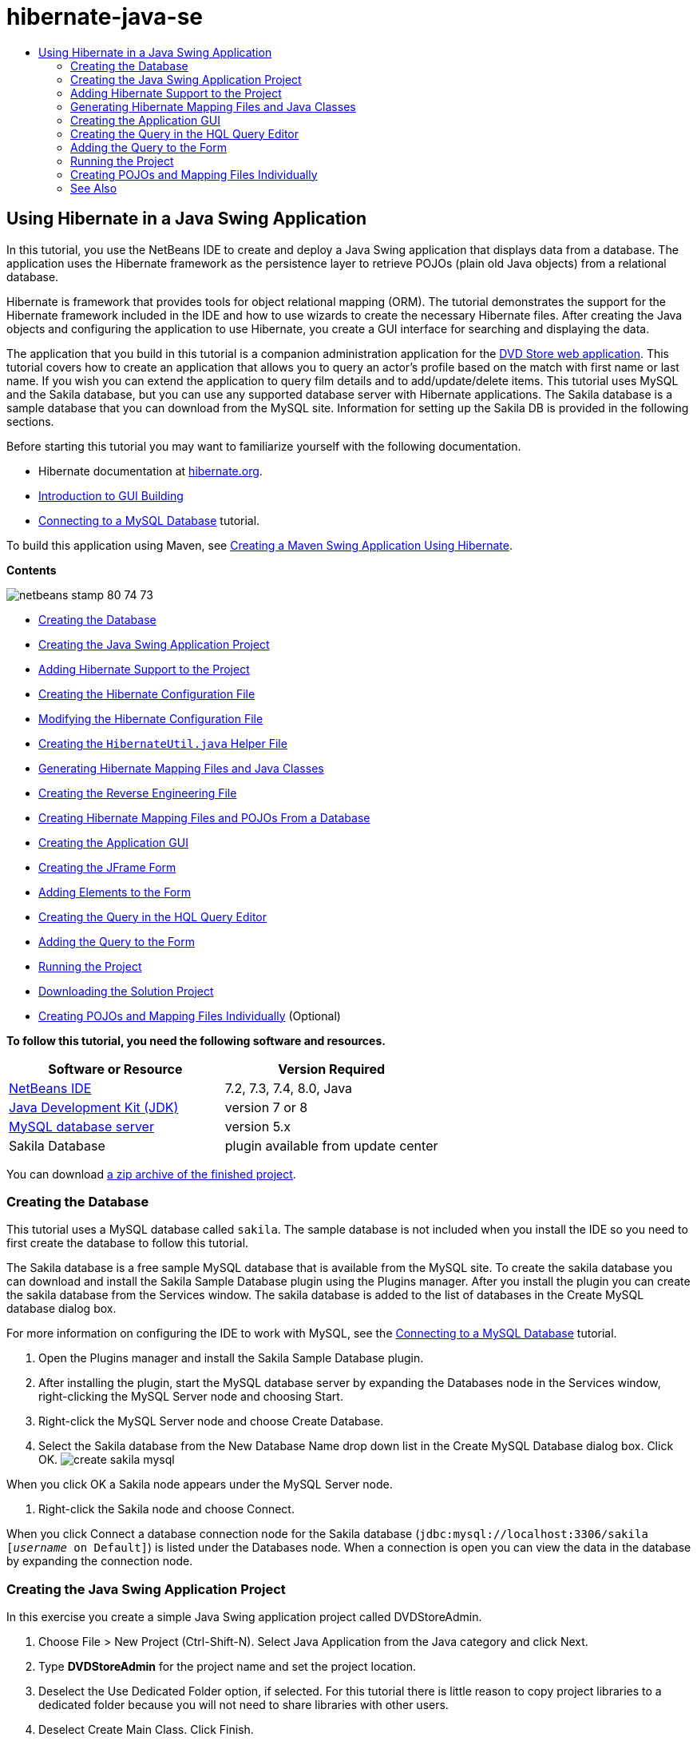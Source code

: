 // 
//     Licensed to the Apache Software Foundation (ASF) under one
//     or more contributor license agreements.  See the NOTICE file
//     distributed with this work for additional information
//     regarding copyright ownership.  The ASF licenses this file
//     to you under the Apache License, Version 2.0 (the
//     "License"); you may not use this file except in compliance
//     with the License.  You may obtain a copy of the License at
// 
//       http://www.apache.org/licenses/LICENSE-2.0
// 
//     Unless required by applicable law or agreed to in writing,
//     software distributed under the License is distributed on an
//     "AS IS" BASIS, WITHOUT WARRANTIES OR CONDITIONS OF ANY
//     KIND, either express or implied.  See the License for the
//     specific language governing permissions and limitations
//     under the License.
//

= hibernate-java-se
:jbake-type: page
:jbake-tags: old-site, needs-review
:jbake-status: published
:keywords: Apache NetBeans  hibernate-java-se
:description: Apache NetBeans  hibernate-java-se
:toc: left
:toc-title:

== Using Hibernate in a Java Swing Application

In this tutorial, you use the NetBeans IDE to create and deploy a Java Swing application that displays data from a database. The application uses the Hibernate framework as the persistence layer to retrieve POJOs (plain old Java objects) from a relational database.

Hibernate is framework that provides tools for object relational mapping (ORM). The tutorial demonstrates the support for the Hibernate framework included in the IDE and how to use wizards to create the necessary Hibernate files. After creating the Java objects and configuring the application to use Hibernate, you create a GUI interface for searching and displaying the data.

The application that you build in this tutorial is a companion administration application for the link:../web/hibernate-webapp.html[DVD Store web application]. This tutorial covers how to create an application that allows you to query an actor's profile based on the match with first name or last name. If you wish you can extend the application to query film details and to add/update/delete items. This tutorial uses MySQL and the Sakila database, but you can use any supported database server with Hibernate applications. The Sakila database is a sample database that you can download from the MySQL site. Information for setting up the Sakila DB is provided in the following sections.

Before starting this tutorial you may want to familiarize yourself with the following documentation.

* Hibernate documentation at link:http://www.hibernate.org/[hibernate.org].
* link:gui-functionality.html[Introduction to GUI Building]
* link:../ide/mysql.html[Connecting to a MySQL Database] tutorial.

To build this application using Maven, see link:maven-hib-java-se.html[Creating a Maven Swing Application Using Hibernate].

*Contents*

image:netbeans-stamp-80-74-73.png[title="Content on this page applies to the NetBeans IDE 7.2, 7.3, 7.4 and 8.0"]

* link:#01[Creating the Database]
* link:#02[Creating the Java Swing Application Project]
* link:#03[Adding Hibernate Support to the Project]
* link:#03a[Creating the Hibernate Configuration File]
* link:#03b[Modifying the Hibernate Configuration File]
* link:#03c[Creating the `HibernateUtil.java` Helper File]
* link:#05[Generating Hibernate Mapping Files and Java Classes]
* link:#05a[Creating the Reverse Engineering File]
* link:#05b[Creating Hibernate Mapping Files and POJOs From a Database]
* link:#06[Creating the Application GUI]
* link:#06a[Creating the JFrame Form]
* link:#06b[Adding Elements to the Form]
* link:#07[Creating the Query in the HQL Query Editor]
* link:#08[Adding the Query to the Form]
* link:#09[Running the Project]
* link:#09a[Downloading the Solution Project]
* link:#10[Creating POJOs and Mapping Files Individually] (Optional)

*To follow this tutorial, you need the following software and resources.*

|===
|Software or Resource |Version Required 

|link:https://netbeans.org/downloads/index.html[NetBeans IDE] |7.2, 7.3, 7.4, 8.0, Java 

|link:http://java.sun.com/javase/downloads/index.jsp[Java Development Kit (JDK)] |version 7 or 8 

|link:http://www.mysql.com/[MySQL database server] |version 5.x 

|Sakila Database |plugin available from update center 
|===

You can download link:https://netbeans.org/projects/samples/downloads/download/Samples/Java/DVDStoreAdmin-Ant.zip[a zip archive of the finished project].

=== Creating the Database

This tutorial uses a MySQL database called `sakila`. The sample database is not included when you install the IDE so you need to first create the database to follow this tutorial.

The Sakila database is a free sample MySQL database that is available from the MySQL site. To create the sakila database you can download and install the Sakila Sample Database plugin using the Plugins manager. After you install the plugin you can create the sakila database from the Services window. The sakila database is added to the list of databases in the Create MySQL database dialog box.

For more information on configuring the IDE to work with MySQL, see the link:../ide/mysql.html[Connecting to a MySQL Database] tutorial.

1. Open the Plugins manager and install the Sakila Sample Database plugin.
2. After installing the plugin, start the MySQL database server by expanding the Databases node in the Services window, right-clicking the MySQL Server node and choosing Start.
3. Right-click the MySQL Server node and choose Create Database.
4. Select the Sakila database from the New Database Name drop down list in the Create MySQL Database dialog box. Click OK.
image:create-sakila-mysql.png[title="Screenshot of Create MySQL Database dialog"]

When you click OK a Sakila node appears under the MySQL Server node.

5. Right-click the Sakila node and choose Connect.

When you click Connect a database connection node for the Sakila database (`jdbc:mysql://localhost:3306/sakila [_username_ on Default]`) is listed under the Databases node. When a connection is open you can view the data in the database by expanding the connection node.

=== Creating the Java Swing Application Project

In this exercise you create a simple Java Swing application project called DVDStoreAdmin.

1. Choose File > New Project (Ctrl-Shift-N). Select Java Application from the Java category and click Next.
2. Type *DVDStoreAdmin* for the project name and set the project location.
3. Deselect the Use Dedicated Folder option, if selected.
For this tutorial there is little reason to copy project libraries to a dedicated folder because you will not need to share libraries with other users.
4. Deselect Create Main Class. Click Finish.

When you click Finish, the IDE creates the Java application project. The project does not have a main class. You will create a form and then set the form as the main class.

=== Adding Hibernate Support to the Project

To add support for Hibernate to a J2SE project you need to add the Hibernate library to the project. The Hibernate library is included with the IDE and can be added to any project by right-clicking the 'Libraries' node in the Projects window, selecting 'Add Library' and then selecting the Hibernate library in the Add Library dialog box.

The IDE includes wizards to help you create the Hibernate files you may need in your project. You can use the wizards in the IDE to create a Hibernate configuration file and a utility helper class. If you create the Hibernate configuration file using a wizard the IDE automatically adds the Hibernate libraries to the project.

==== Creating the Hibernate Configuration File

The Hibernate configuration file (`hibernate.cfg.xml`) contains information about the database connection, resource mappings, and other connection properties. When you create a Hibernate configuration file using a wizard you specify the database connection by choosing from a list of database connection registered with the IDE. When generating the configuration file the IDE automatically adds the connection details and dialect information based on the selected database connection. The IDE also automatically adds the Hibernate library to the project classpath. After you create the configuration file you can edit the file using the multi-view editor, or edit the XML directly in the XML editor.

1. Right-click the Source Packages node in the Projects window and choose New > Other to open the New File wizard.
2. Select Hibernate Configuration Wizard from the Hibernate category. Click Next.
3. Keep the default settings in the Name and Location pane (you want to create the file in the `src` directory). Click Next.
4. Select the sakila connection in the Database Connection drop down list. Click Finish.
image:hib-config.png[title="Dialog for selecting database connection"]

When you click Finish the IDE opens `hibernate.cfg.xml` in the source editor. The IDE creates the configuration file at the root of the context classpath of the application (in the Files window, WEB-INF/classes). In the Projects window the file is located in the `<default package>` source package. The configuration file contains information about a single database. If you plan to connect to multiple databases, you can create multiple configuration files in the project, one for each database servers, but by default the helper utility class will use the `hibernate.cfg.xml` file located in the root location.

If you expand the Libraries node in the Projects window you can see that the IDE added the required Hibernate JAR files and the MySQL connector JAR.

image:hib-libraries-config.png[title="Screenshot of Projects window showing Hibernate libraries"]

*Note.* NetBeans IDE 8.0 bundles the Hibernate 4 libraries. Older versions of the IDE bundled Hibernate 3.

==== Modifying the Hibernate Configuration File

In this exercise you will edit the default properties specified in `hibernate.cfg.xml` to enable debug logging for SQL statements.

1. Open `hibernate.cfg.xml` in the Design tab. You can open the file by expanding the Configuration Files node in the Projects window and double-clicking `hibernate.cfg.xml`.
2. Expand the Configuration Properties node under Optional Properties.
3. Click Add to open the Add Hibernate Property dialog box.
4. In the dialog box, select the `hibernate.show_sql` property and set the value to `true`. Click OK. This enables the debug logging of the SQL statements.
image:add-property-showsql.png[title="Add Hibernate Property dialog box showing setting value for the hibernate.show_sql property"]
5. Click Add under the Miscellaneous Properties node and select `hibernate.query.factory_class` in the Property Name dropdown list.
6. Type *org.hibernate.hql.internal.classic.ClassicQueryTranslatorFactory* as the Property Value.

This is the translator factory class that is used in Hibernate 4 that is bundled with the IDE.

Click OK.

image:add-property-factoryclass-4.png[title="Add Hibernate Property dialog box showing setting value for the hibernate.query.factory_class property"]

If you are using NetBeans IDE 7.4 or earlier you should select *org.hibernate.hql.classic.ClassicQueryTranslatorFactory* as the Property Value in the dialog box. NetBeans IDE 7.4 and earlier bundled Hibernate 3.

image:add-property-factoryclass.png[title="Add Hibernate Property dialog box showing setting value for the hibernate.query.factory_class property"]

If you click the XML tab in the editor you can see the file in XML view. Your file should look like the following:

[source,xml]
----

<hibernate-configuration>
    <session-factory name="session1">
        <property name="hibernate.dialect">org.hibernate.dialect.MySQLDialect</property>
        <property name="hibernate.connection.driver_class">com.mysql.jdbc.Driver</property>
        <property name="hibernate.connection.url">jdbc:mysql://localhost:3306/sakila</property>
        <property name="hibernate.connection.username">root</property>
        <property name="hibernate.connection.password">######</property>
        <property name="hibernate.show_sql">true</property>
        <property name="hibernate.query.factory_class">org.hibernate.hql.internal.classic.ClassicQueryTranslatorFactory</property>
    </session-factory>
</hibernate-configuration>
----
7. Save your changes to the file.

After you create the form and set it as the main class you will be able to see the SQL query printed in the IDE's Output window when you run the project.

==== Creating the `HibernateUtil.java` Helper File

To use Hibernate you need to create a helper class that handles startup and that accesses Hibernate's `SessionFactory` to obtain a Session object. The class calls Hibernate's `configure()` method, loads the `hibernate.cfg.xml` configuration file and then builds the `SessionFactory` to obtain the Session object.

In this section you use the New File wizard to create the helper class `HibernateUtil.java`.

1. Right-click the Source Packages node and select New > Other to open the New File wizard.
2. Select Hibernate from the Categories list and HibernateUtil.java from the File Types list. Click Next.
image:hib-util.png[title="New File wizard showing how to create HibernateUtil"]
3. Type *HibernateUtil* for the class name and *sakila.util* as the package name. Click Finish.

When you click Finish, `HibernateUtil.java` opens in the editor. You can close the file because you do not need to edit the file.

=== Generating Hibernate Mapping Files and Java Classes

In this tutorial you use a plain old Java object (POJO), `Actor.java`, to represent the data in the table ACTOR in the database. The class specifies the fields for the columns in the tables and uses simple setters and getters to retrieve and write the data. To map `Actor.java` to the ACTOR table you can use a Hibernate mapping file or use annotations in the class.

You can use the Reverse Engineering wizard and the Hibernate Mapping Files and POJOs from a Database wizard to create multiple POJOs and mapping files based on database tables that you select. Alternatively, you can use wizards in the IDE to help you create individual POJOs and mapping files from scratch.

*Notes.*

* When you want to create files for multiple tables you will most likely want to use the wizards. In this tutorial you only need to create one POJO and one mapping file so it is fairly easy to create the files individually. You can see the steps for link:#10[creating the POJOs and mapping files individually] at the end of this tutorial.

==== Creating the Reverse Engineering File

The reverse engineering file (`hibernate.reveng.xml`) is an XML file that can be used to modify the default settings used when generating Hibernate files from the metadata of the database specified in `hibernate.cfg.xml`. The wizard generates the file with basic default settings. You can modify the file to explicitly specify the database schema that is used, to filter out tables that should not be used and to specify how JDBC types are mapped to Hibernate types.

1. Right-click the Source Packages node and select New > Other to open the New File wizard.
2. Select Hibernate from the Categories list and Hibernate Reverse Engineering Wizard from the File Types list. Click Next.
3. Type *hibernate.reveng* for the file name.
4. Keep the default *`src`* as the Location. Click Next.
5. Select *actor* in the Available Tables pane and click Add. Click Finish.

The wizard generates a `hibernate.reveng.xml` reverse engineering file. You can close the reverse engineering file because you will not need to edit the file.

==== Creating Hibernate Mapping Files and POJOs From a Database

The Hibernate Mapping Files and POJOs from a Database wizard generates files based on tables in a database. When you use the wizard, the IDE generates POJOs and mapping files for you based on the database tables specified in `hibernate.reveng.xml` and then adds the mapping entries to `hibernate.cfg.xml`. When you use the wizard you can choose the files that you want the IDE to generate (only the POJOs, for example) and select code generation options (generate code that uses EJB 3 annotations, for example).

1. Right-click the Source Packages node in the Projects window and choose New > Other to open the New File wizard.
2. Select Hibernate Mapping Files and POJOs from a Database in the Hibernate category. Click Next.
3. Select `hibernate.cfg.xml` from the Hibernate Configuration File dropdown list, if not selected.
4. Select `hibernate.reveng.xml` from the Hibernate Reverse Engineering File dropdown list, if not selected.
5. Ensure that the *Domain Code* and *Hibernate XML Mappings* options are selected.
6. Type *sakila.entity* for the Package name. Click Finish.
image:mapping-pojos-wizard-ant.png[title="Generate Hibernate Mapping Files and POJOs wizard"]

When you click Finish, the IDE generates the POJO `Actor.java` with all the required fields and generates a Hibernate mapping file and adds the mapping entry to `hibernate.cfg.xml`.

Now that you have the POJO and necessary Hibernate-related files you can create a simple Java GUI front end for the application. You will also create and then add an HQL query that queries the database to retrieve the data. In this process we also use the HQL editor to build and test the query.

=== Creating the Application GUI

In this exercise you will create a simple JFrame Form with some fields for entering and displaying data. You will also add a button that will trigger a database query to retrieve the data.

If you are not familiar with using the GUI builder to create forms, you might want to review the link:gui-functionality.html[Introduction to GUI Building] tutorial.

==== Creating the JFrame Form

1. Right-click the project node in the Projects window and choose New > Other to open the New File wizard.
2. Select JFrame Form from the Swing GUI Forms category. Click Next.
3. Type *DVDStoreAdmin* for the Class Name and type *sakila.ui* for the Package. Click Finish.

When you click Finish the IDE creates the class and opens the JFrame Form in the Design view of the editor.

==== Adding Elements to the Form

You now need to add the UI elements to the form. When the form is open in Design view in the editor, the Palette appears in the left side of the IDE. To add an element to the form, drag the element from the Palette into the form area. After you add an element to the form you need to modify the default value of the Variable Name property for that element.

1. Drag a Label element from the Palette and change the text to *Actor Profile*.
2. Drag a Label element from the Palette and change the text to *First Name*.
3. Drag a Text Field element next to the First Name label and delete the default text.
4. Drag a Label element from the Palette and change the text to *Last Name*.
5. Drag a Text Field element next to the Last Name label and delete the default text.
6. Drag a Button element from the Palette and change the text to *Query*.
7. Drag a Table element from the Palette into the form.
8. Modify the Variable Name values of the following UI elements according to the values in the following table.

You can modify the Variable Name value of an element by right-clicking the element in the Design view and then choosing Change Variable Name. Alternatively, you can change the Variable Name directly in the Inspector window.

You do not need to assign Variable Name values to the Label elements.

|===
|Element |Variable Name 

|First Name text field |`firstNameTextField` 

|Last Name text field |`lastNameTextField` 

|Query button |`queryButton` 

|Table |`resultTable` 
|===
9. Save your changes.

In Design view your form should look similar to the following image.

image:hib-jframe-form.png[title="GUI form in Design view of the editor"]

Now that you have a form you need to create the code to assign events to the form elements. In the next exercise you will construct queries based on Hibernate Query Language to retrieve data. After you construct the queries you will add methods to the form to invoke the appropriate query when the Query button is pressed.

=== Creating the Query in the HQL Query Editor

In the IDE you can construct and test queries based on the Hibernate Query Language (HQL) using the HQL Query Editor. As you type the query the editor shows the equivalent (translated) SQL query. When you click the 'Run HQL Query' button in the toolbar, the IDE executes the query and shows the results at the bottom of editor.

In this exercise you use the HQL Editor to construct simple HQL queries that retrieve a list of actors' details based on matching the first name or last name. Before you add the query to the class you will use the HQL Query Editor to test that the connection is working correctly and that the query produces the desired results. Before you can run the query you first need to compile the application.

1. Right-click the project node and choose Build.
2. Expand the <default package> source package node in the Projects window.
3. Right-click `hibernate.cfg.xml` and choose Run HQL Query to open the HQL Editor.
4. Test the connection by typing `from Actor` in the HQL Query Editor. Click the Run HQL Query button ( image:run_hql_query_16.png[title="Run HQL Query button"] ) in the toolbar.

When you click Run HQL Query you should see the query results in the bottom pane of the HQL Query Editor.

image:hib-query-hqlresults.png[title="HQL Query Editor showing HQL query results"]
5. Type the following query in the HQL Query Editor and click Run HQL Query to check the query results when the search string is 'PE'.
[source,java]
----

from Actor a where a.firstName like 'PE%'
----

The query returns a list of actors' details for those actors whose first names begin with 'PE'.

If you click the SQL button above the results you should see the following equivalent SQL query.

[source,java]
----

select actor0_.actor_id as col_0_0_ from sakila.actor actor0_ where (actor0_.first_name like 'PE%' )
----
6. Open a new HQL Query Editor tab and type the following query in the editor pane. Click Run HQL Query.
[source,java]
----

from Actor a where a.lastName like 'MO%'
----

The query returns a list of actors' details for those actors whose last names begin with 'MO'.

Testing the queries shows that the queries return the desired results. The next step is to implement the queries in the application so that the appropriate query is invoked by clicking the Query button in the form.

=== Adding the Query to the Form

You now need to modify `DVDStoreAdmin.java` to add the query strings and create the methods to construct and invoke a query that incorporates the input variables. You also need to modify the button event handler to invoke the correct query and add a method to display the query results in the table.

1. Open `DVDStoreAdmin.java` and click the Source tab.
2. Add the following query strings (in bold) to the class.
[source,java]
----

public DVDStoreAdmin() {
    initComponents();
}

*private static String QUERY_BASED_ON_FIRST_NAME="from Actor a where a.firstName like '";
private static String QUERY_BASED_ON_LAST_NAME="from Actor a where a.lastName like '";*
----

It is possible to copy the queries from the HQL Query Editor tabs into the file and then modify the code.

3. Add the following methods to create the query based on the user input string.
[source,java]
----

private void runQueryBasedOnFirstName() {
    executeHQLQuery(QUERY_BASED_ON_FIRST_NAME + firstNameTextField.getText() + "%'");
}
    
private void runQueryBasedOnLastName() {
    executeHQLQuery(QUERY_BASED_ON_LAST_NAME + lastNameTextField.getText() + "%'");
}
----

The methods call a method called `executeHQLQuery()` and create the query by combining the query string with the user entered search string.

4. Add the `executeHQLQuery()` method.
[source,java]
----

private void executeHQLQuery(String hql) {
    try {
        Session session = HibernateUtil.getSessionFactory().openSession();
        session.beginTransaction();
        Query q = session.createQuery(hql);
        List resultList = q.list();
        displayResult(resultList);
        session.getTransaction().commit();
    } catch (HibernateException he) {
        he.printStackTrace();
    }
}
----

The `executeHQLQuery()` method calls Hibernate to execute the selected query. This method makes use of the `HibernateUtil.java` utility class to obtain the Hibernate Session.

5. Right-click in the editor and choose Fix Imports (Ctrl-Shift-I; ⌘-Shift-I on Mac) to generate import statements for the Hibernate libraries (`org.hibernate.Query`, `org.hibernate.Session`) and `java.util.List`. Save your changes.
6. Create a Query button event handler by switching to the Design view and double-clicking the Query button.

The IDE creates the `queryButtonActionPerformed` method and displays the method in the Source view.

7. Modify the `queryButtonActionPerformed` method in the Source view by adding the following code so that a query is run when the user clicks the button.
[source,java]
----

private void queryButtonActionPerformed(java.awt.event.ActionEvent evt) {
    *if(!firstNameTextField.getText().trim().equals("")) {
        runQueryBasedOnFirstName();
    } else if(!lastNameTextField.getText().trim().equals("")) {
        runQueryBasedOnLastName();
    }*
}
----
8. Add the following method to display the results in the JTable.
[source,java]
----

private void displayResult(List resultList) {
    Vector<String> tableHeaders = new Vector<String>();
    Vector tableData = new Vector();
    tableHeaders.add("ActorId"); 
    tableHeaders.add("FirstName");
    tableHeaders.add("LastName");
    tableHeaders.add("LastUpdated");

    for(Object o : resultList) {
        Actor actor = (Actor)o;
        Vector<Object> oneRow = new Vector<Object>();
        oneRow.add(actor.getActorId());
        oneRow.add(actor.getFirstName());
        oneRow.add(actor.getLastName());
        oneRow.add(actor.getLastUpdate());
        tableData.add(oneRow);
    }
    resultTable.setModel(new DefaultTableModel(tableData, tableHeaders));
}
----
9. Right-click in the editor and choose Fix Imports (Ctrl-Shift-I; ⌘-Shift-I on Mac) to generate an import statement for `java.util.Vector` and `java.util.List`. Save your changes.

After you save the form you can run the project.

=== Running the Project

Now that the coding is finished, you can launch the application. Before you run the project, you need to specify the application's Main Class in the project's properties dialog box. If no Main Class is specified, you are prompted to set it the first time that you run the application.

1. Right-click the project node in the Projects window and choose Properties.
2. Select the Run category in the Project Properties dialog box.
3. Type *sakila.ui.DVDStoreAdmin* for the Main Class. Click OK.

Alternatively, you can click the Browse button and choose the main class in the dialog box.

image:browse-main-class.png[title="Setting the main class in the Browse Main Classes dialog"]
4. Click Run Project in the main toolbar to launch the application.

Type in a search string in the First Name or Last Name text field and click Query to search for an actor and see the details.

image:application-run.png[title="DVDStoreAdmin application showing results"]

If you look in the Output window of the IDE you can see the SQL query that retrieved the displayed results.

==== Downloading the Solution Project

You can download the solution to this tutorial as a project in the following ways.

* Download link:https://netbeans.org/projects/samples/downloads/download/Samples/Java/DVDStoreAdmin-Ant.zip[a zip archive of the finished project].
* Checkout the project sources from the NetBeans Samples by performing the following steps:
1. Choose Team > Subversion > Checkout from the main menu.
2. In the Checkout dialog box, enter the following Repository URL:
`https://svn.netbeans.org/svn/samples~samples-source-code`
Click Next.
3. Click Browse to open the Browse Repostiory Folders dialog box.
4. Expand the root node and select *samples/java/DVDStoreAdmin-Ant*. Click OK.
5. Specify the Local Folder for the sources (the local folder must be empty).
6. Click Finish.

When you click Finish, the IDE initializes the local folder as a Subversion repository and checks out the project sources.

7. Click Open Project in the dialog that appears when checkout is complete.

*Note.* You need a Subversion client to checkout the sources. For more about installing Subversion, see the section on link:../ide/subversion.html#settingUp[Setting up Subversion] in the link:../ide/subversion.html[Guide to Subversion in NetBeans IDE].

=== Creating POJOs and Mapping Files Individually

Because a POJO is a simple Java class you can use the New Java Class wizard to create the class and then edit the class in the source editor to add the necessary fields and getters and setters. After you create the POJO you then use a wizard to create a Hibernate mapping file to map the class to the table and add mapping information to `hibernate.cfg.xml`. When you create a mapping file from scratch you need to map the fields to the columns in the XML editor.

*Note.* This exercise is optional and describes how to create the POJO and mapping file that you created with the Hibernate Mapping Files and POJOs from Database wizard.

1. Right-click the Source Packages node in the Projects window and choose New > Java Class to open the New Java Class wizard.
2. In the wizard, type *Actor* for the class name and type *sakila.entity* for the package. Click Finish.
3. Make the following changes (displayed in bold) to the class to implement the Serializable interface and add fields for the table columns.
[source,java]
----

public class Actor *implements Serializable* {
    *private Short actorId;
    private String firstName;
    private String lastName;
    private Date lastUpdate;*
}
----
4. Right-click in the editor and choose Insert Code (Alt-Insert; Ctrl-I on Mac) and select Getter and Setter in the popup menu to generate getters and setters for the fields.
5. In the Generate Getters and Setters dialog box, select all the fields and click Generate.
image:getters-setters.png[title="Generate Getters and Setters dialog box"]

In the Generate Getters and Setters dialog box, you can use the Up arrow on the keyboard to move the selected item to the Actor node and then press the Space bar to select all fields in Actor.

6. Fix your imports and save your changes.

After you create the POJO for the table you will want to create an Hibernate Mapping File for `Actor.java`.

1. Right-click the `sakila.entity` source packages node in the Projects window and choose New > Other to open the New File wizard.
2. Select Hibernate Mapping Wizard in the Hibernate category. Click Next.
3. Type *Actor.hbm* for the File Name and check that the Folder is *src/sakila/entity*. Click Next.
4. Type *sakila.entity.Actor* for the Class to Map and select *actor* from the Database Table drop down list. Click Finish.
image:mapping-wizard.png[title="Generate Hibernate Mapping Files wizard"]

When you click Finish the `Actor.hbm.xml` Hibernate mapping file opens in the source editor. The IDE also automatically adds an entry for the mapping resource to `hibernate.cfg.xml`. You can view the entry details by expanding the Mapping node in the Design view of `hibernate.cfg.xml` or in the XML view. The `mapping` entry in the XML view will look like the following:

[source,xml]
----

        <mapping resource="sakila/entity/Actor.hbm.xml"/>
    </session-factory>
</hibernate-configuration>
----
5. Map the fields in `Actor.java` to the columns in the ACTOR table by making the following changes (in bold) to `Actor.hbm.xml`.
[source,xml]
----

<hibernate-mapping>
  <class name="sakila.entity.Actor" *table="actor">
    <id name="actorId" type="java.lang.Short">
      <column name="actor_id"/>
      <generator class="identity"/>
    </id>
    <property name="firstName" type="string">
      <column length="45" name="first_name" not-null="true"/>
    </property>
    <property name="lastName" type="string">
      <column length="45" name="last_name" not-null="true"/>
    </property>
    <property name="lastUpdate" type="timestamp">
      <column length="19" name="last_update" not-null="true"/>
    </property>
  </class>*
</hibernate-mapping>
----

You can use code completion in the editor to complete the values when modifying the mapping file.

*Note:* By default, the generated `class` element has a closing tag. Because you need to add property elements between the opening and closing `class` element tags, you need to make the following changes (displayed in bold). After making the changes you can then use code completion between the `class` tags.

[source,xml]
----

<hibernate-mapping>
  <class name="sakila.entity.Actor" *table="actor">
  </class>*
</hibernate-mapping>
----
6. Click the Validate XML button in the toolbar and save your changes.

Creating individual POJOs and Hibernate mapping files might be a convenient way to further customizing your application.

link:/about/contact_form.html?to=3&subject=Feedback:%20Using%20Hibernate%20in%20a%20Java%20Swing%20Application[Send Feedback on This Tutorial]


=== See Also

For additional information on creating Swing GUI applications, see the following tutorials.

* link:quickstart-gui.html[Designing a Swing GUI in NetBeans IDE]
* link:gui-functionality.html[Introduction to GUI Building]
* link:../../trails/matisse.html[Java GUI Applications Learning Trail]

NOTE: This document was automatically converted to the AsciiDoc format on 2018-03-13, and needs to be reviewed.
